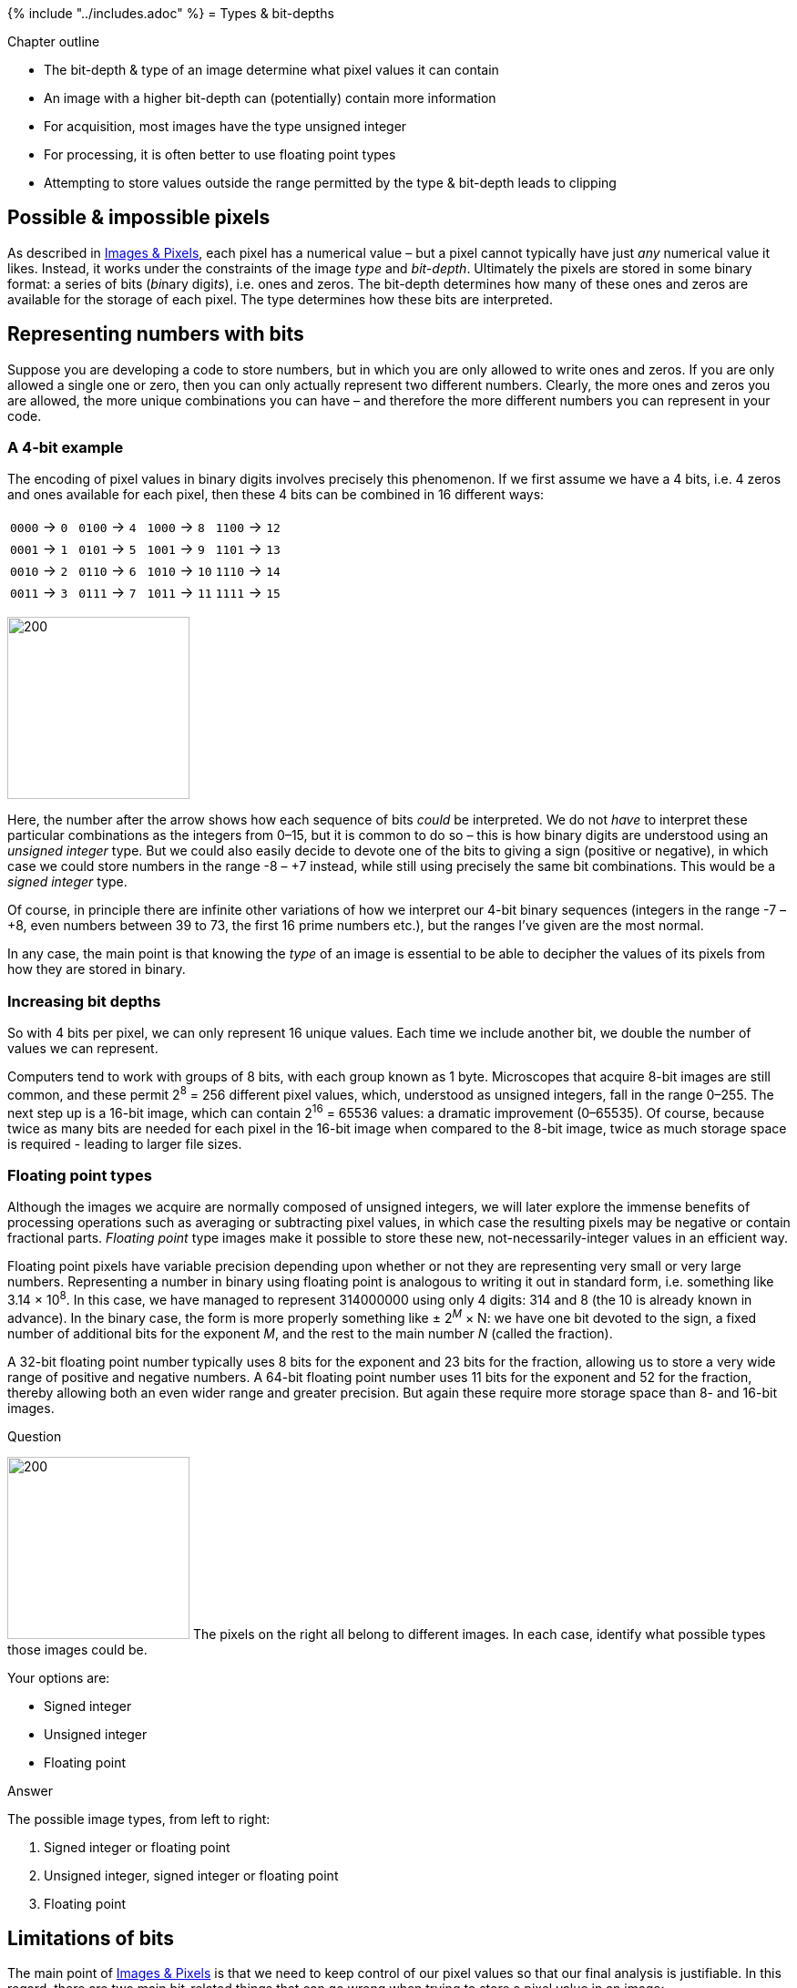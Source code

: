 {% include "../includes.adoc" %}
= Types & bit-depths

[.chapter-outline]
.Chapter outline
--
* The bit-depth & type of an image determine what pixel values it can contain
* An image with a higher bit-depth can (potentially) contain more information
* For acquisition, most images have the type unsigned integer
* For processing, it is often better to use floating point types
* Attempting to store values outside the range permitted by the type & bit-depth leads to clipping
--


[[possible-impossible-pixels]]
Possible & impossible pixels
----------------------------

As described in <<../images_and_pixels/images_and_pixels.adoc#chap, Images & Pixels>>, each pixel has a
numerical value – but a pixel cannot typically have just _any_ numerical
value it likes. Instead, it works under the constraints of the image
_type_ and _bit-depth_. Ultimately the pixels are stored in some binary
format: a series of bits (__bi__nary digi__ts__), i.e. ones and zeros.
The bit-depth determines how many of these ones and zeros are available
for the storage of each pixel. The type determines how these bits are
interpreted.

[[representing-numbers-with-bits]]
Representing numbers with bits
------------------------------

Suppose you are developing a code to store numbers, but in which you are
only allowed to write ones and zeros. If you are only allowed a single
one or zero, then you can only actually represent two different numbers.
Clearly, the more ones and zeros you are allowed, the more unique
combinations you can have – and therefore the more different numbers you
can represent in your code.


[[a-4-bit-example]]
A 4-bit example
~~~~~~~~~~~~~~~

The encoding of pixel values in binary digits involves precisely this
phenomenon. If we first assume we have a 4 bits, i.e. 4 zeros and ones
available for each pixel, then these 4 bits can be combined in 16
different ways:

[cols="4*^"]
|===
|`0000` &rarr; `0` | `0100` &rarr; `4` | `1000` &rarr; `8` | `1100` &rarr; `12` |
`0001` &rarr; `1` | `0101` &rarr; `5` | `1001` &rarr; `9` | `1101` &rarr; `13` |
`0010` &rarr; `2` | `0110` &rarr; `6` | `1010` &rarr; `10` | `1110` &rarr; `14` |
`0011` &rarr; `3` | `0111` &rarr; `7` | `1011` &rarr; `11` | `1111` &rarr; `15` |
|===

image:images/1_to_10.png[200,200,float="right",title="http://xkcd.com/953/"]


Here, the number after the arrow shows how each sequence of bits _could_
be interpreted. We do not _have_ to interpret these particular
combinations as the integers from 0–15, but it is common to do so – this
is how binary digits are understood using an _unsigned integer_ type.
But we could also easily decide to devote one of the bits to giving a
sign (positive or negative), in which case we could store numbers in the
range -8 – +7 instead, while still using precisely the same bit combinations. This
would be a _signed integer_ type.

Of course, in principle there are
infinite other variations of how we interpret our 4-bit binary sequences
(integers in the range -7 – +8, even numbers between 39 to 73, the first
16 prime numbers etc.), but the ranges I've given are the most normal.

In any case, the main point is that knowing the _type_ of an image is essential to be able to
decipher the values of its pixels from how they are stored in binary.

[[increasing-bit-depths]]
Increasing bit depths
~~~~~~~~~~~~~~~~~~~~~

So with 4 bits per pixel, we can only represent 16 unique values. Each
time we include another bit, we double the number of values we can
represent.

Computers tend to work with groups of 8 bits, with each group
known as 1 byte. Microscopes that acquire 8-bit images are still
common, and these permit 2^8^ = 256 different pixel values,
which, understood as unsigned integers, fall in the range 0–255. The next
step up is a 16-bit image, which can contain
2^16^ = 65536 values: a dramatic improvement (0–65535).
Of course, because twice as many bits are needed for each pixel in the
16-bit image when compared to the 8-bit image, twice as much storage
space is required - leading to larger file sizes.

[[floating-point-types]]
Floating point types
~~~~~~~~~~~~~~~~~~~~

Although the images we acquire are normally composed of unsigned
integers, we will later explore the immense benefits of processing
operations such as averaging or subtracting pixel values, in which case
the resulting pixels may be negative or contain fractional parts.
_Floating point_ type images make it possible to store these new, not-necessarily-integer values
in an efficient way.

Floating point pixels have variable precision depending upon whether or
not they are representing very small or very large numbers. Representing
a number in binary using floating point is analogous to writing it out
in standard form, i.e. something like 3.14 × 10^8^.
In this case, we have managed to represent 314000000 using only 4
digits: 314 and 8 (the 10 is already known in advance). In the binary
case, the form is more properly something like
± 2^__M__^ × N: we have one bit devoted to the sign, a
fixed number of additional bits for the exponent _M_, and
the rest to the main number _N_ (called the fraction).

A 32-bit floating point number typically uses 8 bits for the exponent
and 23 bits for the fraction, allowing us to store a very wide range of
positive and negative numbers. A 64-bit floating point number uses 11
bits for the exponent and 52 for the fraction, thereby allowing both an
even wider range and greater precision. But again these require more
storage space than 8- and 16-bit images.

.Question
[.question]
****
image:images/pixel_types.png[200,200,float="right"]
The pixels on the right all belong to different images. In each case,
identify what possible types those images could be.

Your options are:

* Signed integer
* Unsigned integer
* Floating point

.Answer
[.solution]
--
The possible image types, from left to right:

1.  Signed integer or floating point
2.  Unsigned integer, signed integer or floating point
3.  Floating point
--

****

[[sec-acquisition_clipping]]
Limitations of bits
-------------------

The main point of <<../images_and_pixels/images_and_pixels.adoc#chap, Images & Pixels>> is that we need to
keep control of our pixel values so that our final analysis is
justifiable. In this regard, there are two main bit-related things that
can go wrong when trying to store a pixel value in an image:

1.  _Clipping:_ We try to store a number outside the range supported, so
that the closest valid value is stored instead, e.g. trying to put -10
and 500 into an 8-bit unsigned integer will result in the values 0 and
255 being stored instead.
2.  _Rounding:_ We try to store a number that cannot be represented
exactly, and so it must be rounded to the closest possible value, e.g.
trying to put 6.4 in an 8-bit unsigned integer image will result in 6
being stored instead.

[[data-clipping]]
Data clipping
~~~~~~~~~~~~~

Of the two problems, clipping is usually the more serious, as shown in
Figure <<fig-bits_convert>>. A clipped image contains pixels with values
equal to the maximum or minimum supported by that bit-depth, and it is
no longer possible to tell what values those pixels _should_ have. The
information is irretrievably lost.

[sidebar]
[[fig-bits_convert, 1]]
--
[cols="a,a,a"]
[frame=none, grid=none, halign=center]
|===
|image::images/bit_convert_orig.png[]
|image::images/bit_convert_clipped.png[]
|image::images/bit_convert_scaled.png[]

|image::images/bit_convert_orig.png[]
|image::images/bit_convert_clipped_enhanced.png[]
|image::images/bit_convert_scaled_enhanced.png[]

|image::images/bit_convert_orig_plot.png[title="16-bit original", caption="A: "]
|image::images/bit_convert_clipped_plot.png[title="8-bit clipped", caption="B: "]
|image::images/bit_convert_scaled_plot.png[title="8-bit scaled", caption="C: "]
|===
**Figure {counter:figure}:**
Storing an image using a lower bit-depth, either by clipping or by scaling the values.
The top row shows all images with the same minimum and maximum values to determine the contrast, while the middle row shows shows the same images with the maximum set to the highest pixel value actually present.
The bottom row shows horizontal pixel intensity profiles through the center of each image, using the same vertical scales.
One may infer that information has been lost in both of the 8-bit images, but more much horrifically when clipping was applied.
The potential reduction in information is only clear in \(C) when looking at the profiles, where rounding errors are likely to have occurred.
--

Clipping can already occur during image acquisition, where it may be
called _saturation_. In fluorescence microscopy, it depends upon three
main factors:

1.  _The amount of light being emitted._ Because pixel values depend
upon how much light is detected, a sample emitting very little light is
less likely to require the ability to store very large values. Although
it still might because of...
2.  _The gain of the microscope._ Quantifying very tiny amounts of light
accurately has practical difficulties. A microscope's gain effectively
amplifies the amount of detected light to help overcome this before
turning it into a pixel value (see <<../microscope_types/microscope_types.adoc#chap, Microscopes & detectors>>).
However, if the gain is too high, even a small number of detected
photons could end up being over-amplified until clipping occurs.
3.  _The offset of the microscope._ This effectively acts as a constant
being added to every pixel. If this is too high, or negative, it can
also push the pixels outside the permissible range.

If clipping occurs, we no longer know what is happening in the brightest
or darkest parts of the image – which can thwart any later analysis.
Therefore _during image acquisition, any gain and offset controls should
be adjusted as necessary to make sure clipping is avoided._

.Question
[.question]
****
When acquiring an 8-bit unsigned integer image, is it fair to say your
data is fine so long as you do not store pixel values < 0
or > 255?

.Answer
[.solution]
--
No! At least, not really.

You _cannot_ store pixels outside the range 0–255. But if your image
contains pixels with either of those extreme values, you cannot be sure
whether or not clipping has occurred. Therefore, you should ensure
images you acquire do not contain any pixels with the most extreme
values permitted by the image bit-depth. If you want to know for sure
you can trust your 8-bit data is not clipped, the maximum range would be
1–254.
--

****

.Question
[.question]
****
The bit-depth of an image is probably some multiple of 8, but the
bit-depth that a detector (e.g. CCD) can support might not be.

For example, what is the maximum value in a 16-bit image that was acquired
using a camera with a 12-bit output?

And what is the maximum value in a
8-bit image acquired using a camera with a 14-bit output?

.Answer
[.solution]
--
The maximum value of a 16-bit image obtained using a 12-bit camera is
4095 (i.e. 2^12^-1).

The maximum value of an 8-bit image
obtained using a 14-bit camera is 255 – the extra bits of the camera do
not change this. But if the image was saved in 16-bit instead, the
maximum value would be 16383.

So be aware that the actual range of possible values depends upon the
acquisition equipment as well as the bit-depth of the image itself. The
lower bit-depth will dominate.
--

****

[[rounding-errors]]
Rounding errors
~~~~~~~~~~~~~~~

Rounding is a more subtle problem than clipping. Again it is relevant as
early as acquisition. For example, suppose you are acquiring an image in
which there really are 1000 distinct and quantifiable levels of light
being emitted from different parts of a sample. These could not possibly
be given different pixel values within an 8-bit image, but could
normally be fit into a 16-bit or 32-bit image with lots of room to
spare. If our image is 8-bit, and we want to avoid clipping, then we
would need to scale the original photon counts down first – resulting in
pixels with different photon counts being rounded to have the same
values, and their original differences being lost.

Nevertheless, rounding errors during acquisition are usually small.
Rounding can be a bigger problem when it comes to processing operations
like filtering, which often involve computing averages over many pixels
(see <<../filters/filters.adoc#chap, Filters>>). But, fortunately, at this post-acquisition
stage we can convert our data to floating point and then get fractions
if we need them.


.Floating point rounding errors
[.info]
****
Using floating point types does not
completely solve rounding issues. In fact, even a 64-bit floating point
image cannot store all useful pixel values with perfect precision, and
seemingly straightforward numbers like 0.1 are only imprecisely
represented.

But this is not really unexpected: this binary limitation
is similar to how we cannot write 1/3 in decimal exactly, but rather we
can get only get closer and closer for so long as we are willing to add
more 3's after the decimal point.

In any case, rounding 0.1 to 0.100000001490116119384765625 (a possible floating point representation)
is not so bad as rounding it to 0 (an integer representation), and the
imprecisions of floating point numbers in image analysis are usually
small enough to be disregarded.

See http://xkcd.com/217/ for more information.
****


=== More bits are better... usually

From considering both clipping and rounding, the simple rule of
bit-depths emerges: if you want the maximum information and precision in
your images, more bits are better. This is depicted in
Figure <<fig-blocks_and_bits>>. Therefore, when given the option of
acquiring a 16-bit or 8-bit image, most of the time you should opt for
the former.

[sidebar]
[[fig-blocks_and_bits, 2]]
--
[cols="a"]
[frame=none, grid=none, halign=center, width=75%]
|===
|image::images/blocks_and_bits.jpg[title="Illustration of the comparative accuracy of __(left to right)__ 8-bit, 16-bit and 32-bit images." caption="" float=center]
|===
**Figure {counter:figure}:**
Building blocks and bit depth.
If an 8-bit image is like creating a sculpture out of large building blocks, a 16-bit image is more like using lego and a 32-bit floating point image resembles using clay.
Anything that can be created with the blocks can also be made from the lego; anything made from the lego can also be made from the clay.
This does not work in reverse: some complex creations can only be represented properly by clay, and building blocks permit only a crude approximation at best.
On the other hand, if you only need something blocky, it’s not really worth the extra effort of lego or clay.
And, from a very great distance, it might be hard to tell the difference.
--

.Question
[.question]
****
Although _more bits are better_ is a simple rule we can share with those
who do not really understand the subtleties of bit-depths, it should not be
held completely rigorously. When might more bits _not_ be better?

.Answer
[.solution]
--
Reasons why a lower bit depth is _sometimes_ preferable to a higher one
include:

* A higher bit-depth leads to larger file sizes, and potentially slower
processing. For very large datasets, this might be a bigger issue that
any loss of precision found in using fewer bits.
* The amount of light detected per pixel might be so low that thousands
of possible values are not required for its accurate storage, and 8-bits
(or even fewer) would be enough. For the light-levels in biological
fluorescence microscopy, going beyond 16-bits would seldom bring any
benefit.

But with smallish datasets for which processing and storage costs are
not a problem, it is safest to err on the side of more bits than we
strictly need.
--

****

Converting images in ImageJ
---------------------------

For all that, sometimes it is necessary to convert an image type or
bit-depth, and then caution is advised.

This conversion could even sometimes be required against
your better judgement, but you have little choice because a particular
command or plugin that you need has only been written for specific types
of image. And while this could be a rare event, the process is
unintuitive enough to require special attention.

Conversions are applied in ImageJ using the commands in the
menu:Image[Type > ] submenu. The top three options are `8-bit` (unsigned
integer), `16-bit` (unsigned integer) and `32-bit` (floating point),
which correspond to the types currently supportedfootnote:[The remaining
commands in the list involve color, and are each variations on 8-bit
unsigned integers (see <<../colors/colors.adoc#chap, Channels & colors>>).].

In general, _increasing_ the bit-depth of an image should not change the
pixel values: higher bit-depths can store all the values that lower
bit-depths can store. But going backwards that is not the case, and when
_decreasing_ bit-depths one of two things can happen depending upon
whether the option `Scale When Converting` under
menu:Edit[Options > Conversions...] is checked or not.

* `Scale When Converting` is _not_ checked: pixels are simply given the
closest valid value within the new bit depth, i.e. there is clipping and
rounding as needed.
* `Scale When Converting` _is_ checked: a constant is added or
subtracted, then pixels are further divided by another constant before
being assigned to the nearest valid value within the new bit depth. Only
_then_ is clipping or rounding applied if it is still needed.

Perhaps surprisingly, the constants involved in scaling are determined
from the `Minimum` and `Maximum` in the current `Brightness/Contrast...`
settings: the `Minimum` is subtracted, and the result is divided by
`Maximum` - `Minimum`. Any pixel value that was lower than `Minimum` or
higher than `Maximum` ends up being clipped. Consequently, _converting
to a lower bit-depth with scaling can lead to different results
depending upon what the brightness and contrast settings were_.

.Question
[.question]
****
Why is scaling _usually_ a good thing when reducing the bit-depth, and
why is a constant usually subtracted before applying this scaling?

_Hint:_ As an example, consider how a 16-bit image containing values in
the range 4000–5000 might be converted to 8-bit first without scaling,
and then alternatively by scaling with or without the initial constant
subtraction. What constants for subtraction and division would usually
minimize the amount of information lost when converting to 8-bit image,
limiting the errors to rounding only and not clipping?

.Answer
[.solution]
--
In the example given, converting to 8-bit without any scaling would
result in all pixels simply becoming 255: all useful information in the
image would be lost.

With scaling but without subtraction, it would make sense to divide all
pixel values by the maximum in the image divided by the maximum in the
new bit depth, i.e. by 5000/255. This would then lead to an image in
which pixels fall into the range 204–255. Much information has clearly
been lost: 1000 potentially different values have now been squeezed into
52.

However, if we first subtract the smallest of our 16-bit values (i.e.
4000), our initial range becomes 0–1000. Divide then by 1000/255 and the
new values become scaled across the full range of an 8-bit image, i.e.
0–255. We have still lost information – but considerably less than if we
had not subtracted the constant first.
--

****

.Practical
[.practical]
****
Make sure that the `Scale when Converting` option is turned on (it
should be by default). Then using a suitable 8-bit sample image, e.g.
menu:File[Open Samples > Boats], explore the effects of brightness/contrast
settings when increasing or decreasing bit-depths.

How should the contrast be set before reducing bit-depths?
And can you destroy the image by simply increasing then decreasing the bit-depth?

.Answer
[.solution]
--
It is a good idea to choose btn:[Reset] in the `Brightness/Contrast...` window
before reducing any bit-depths for 2D images (see
<<../multidimensional_processing/multidimensional_processing.adoc#sec-type_converting_3d, Processing data with higher dimensions>> to see special considerations related to __z__-stacks or time series).

You can destroy an image by increasing its bit-depth, adjusting the
brightness/contrast and then decreasing the bit-depth to the original
one again. This may seem weird, because clearly the final bit-depth is
_capable_ of storing all the original pixel values. But ImageJ does not
know this and does not check, so it will simply do its normal
bit-depth-reducing conversion based on contrast settings.
--

****
